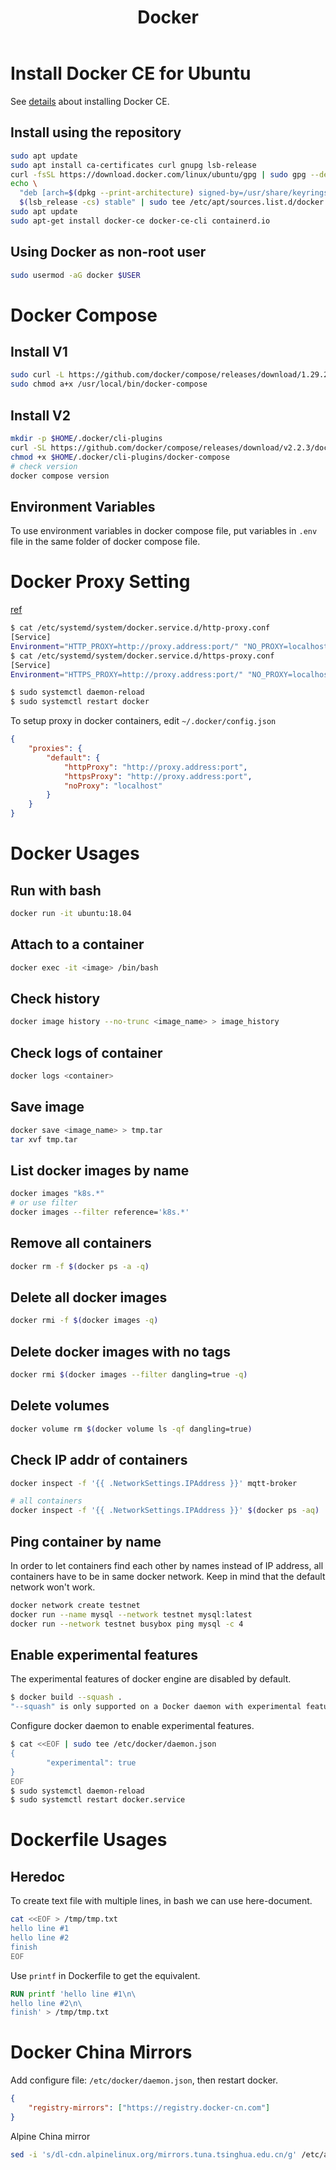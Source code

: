 #+TITLE:     Docker
#+HTML_HEAD: <link rel="stylesheet" type="text/css" href="css/article.css" />
#+HTML_HEAD: <link rel="stylesheet" type="text/css" href="css/toc.css" />
#+INDEX: docker

* Install Docker CE for Ubuntu
  See [[https://docs.docker.com/install/linux/docker-ce/ubuntu/][details]] about installing Docker CE.
** Install using the repository
#+BEGIN_SRC sh
sudo apt update
sudo apt install ca-certificates curl gnupg lsb-release
curl -fsSL https://download.docker.com/linux/ubuntu/gpg | sudo gpg --dearmor -o /usr/share/keyrings/docker-archive-keyring.gpg
echo \
  "deb [arch=$(dpkg --print-architecture) signed-by=/usr/share/keyrings/docker-archive-keyring.gpg] https://download.docker.com/linux/ubuntu \
  $(lsb_release -cs) stable" | sudo tee /etc/apt/sources.list.d/docker.list > /dev/null
sudo apt update
sudo apt-get install docker-ce docker-ce-cli containerd.io
#+END_SRC

** Using Docker as non-root user
#+BEGIN_SRC sh
  sudo usermod -aG docker $USER
#+END_SRC

* Docker Compose

** Install V1
#+BEGIN_SRC sh
  sudo curl -L https://github.com/docker/compose/releases/download/1.29.2/docker-compose-`uname -s`-`uname -m` -o /usr/local/bin/docker-compose
  sudo chmod a+x /usr/local/bin/docker-compose
#+END_SRC

** Install V2
#+BEGIN_SRC sh
  mkdir -p $HOME/.docker/cli-plugins
  curl -SL https://github.com/docker/compose/releases/download/v2.2.3/docker-compose-linux-x86_64 -o $HOME/.docker/cli-plugins/docker-compose
  chmod +x $HOME/.docker/cli-plugins/docker-compose
  # check version
  docker compose version
#+END_SRC

** Environment Variables
   To use environment variables in docker compose file, put variables in =.env= file in the same folder of docker compose file.

* Docker Proxy Setting
  [[https://stackoverflow.com/questions/26550360/docker-ubuntu-behind-proxy][ref]]

#+BEGIN_SRC sh
  $ cat /etc/systemd/system/docker.service.d/http-proxy.conf
  [Service]
  Environment="HTTP_PROXY=http://proxy.address:port/" "NO_PROXY=localhost, 127.0.0.1"
  $ cat /etc/systemd/system/docker.service.d/https-proxy.conf
  [Service]
  Environment="HTTPS_PROXY=http://proxy.address:port/" "NO_PROXY=localhost, 127.0.0.1"

  $ sudo systemctl daemon-reload
  $ sudo systemctl restart docker
#+END_SRC

To setup proxy in docker containers, edit =~/.docker/config.json=
#+BEGIN_SRC json
  {
      "proxies": {
          "default": {
              "httpProxy": "http://proxy.address:port",
              "httpsProxy": "http://proxy.address:port",
              "noProxy": "localhost"
          }
      }
  }
#+END_SRC

* Docker Usages

** Run with bash
#+BEGIN_SRC sh
  docker run -it ubuntu:18.04
#+END_SRC

** Attach to a container
#+BEGIN_SRC sh
  docker exec -it <image> /bin/bash
#+END_SRC

** Check history
#+BEGIN_SRC sh
  docker image history --no-trunc <image_name> > image_history
#+END_SRC

** Check logs of container
#+BEGIN_SRC sh
  docker logs <container>
#+END_SRC

** Save image
#+BEGIN_SRC sh
  docker save <image_name> > tmp.tar
  tar xvf tmp.tar
#+END_SRC

** List docker images by name
#+BEGIN_SRC sh
  docker images "k8s.*"
  # or use filter
  docker images --filter reference='k8s.*'
#+END_SRC

** Remove all containers
#+BEGIN_SRC sh
  docker rm -f $(docker ps -a -q)
#+END_SRC

** Delete all docker images
#+BEGIN_SRC sh
  docker rmi -f $(docker images -q)
#+END_SRC

** Delete docker images with no tags
#+BEGIN_SRC sh
  docker rmi $(docker images --filter dangling=true -q)
#+END_SRC

** Delete volumes
#+BEGIN_SRC sh
  docker volume rm $(docker volume ls -qf dangling=true)
#+END_SRC

** Check IP addr of containers
#+BEGIN_SRC sh
  docker inspect -f '{{ .NetworkSettings.IPAddress }}' mqtt-broker

  # all containers
  docker inspect -f '{{ .NetworkSettings.IPAddress }}' $(docker ps -aq)
#+END_SRC

** Ping container by name
   In order to let containers find each other by names instead of IP address,
   all containers have to be in same docker network. Keep in mind that the default
   network won't work.
#+BEGIN_SRC sh
  docker network create testnet
  docker run --name mysql --network testnet mysql:latest
  docker run --network testnet busybox ping mysql -c 4
#+END_SRC

** Enable experimental features

   The experimental features of docker engine are disabled by default.
#+BEGIN_SRC sh
$ docker build --squash .
"--squash" is only supported on a Docker daemon with experimental features enabled
#+END_SRC

   Configure docker daemon to enable experimental features.
#+BEGIN_SRC sh
  $ cat <<EOF | sudo tee /etc/docker/daemon.json
  {
          "experimental": true
  }
  EOF
  $ sudo systemctl daemon-reload
  $ sudo systemctl restart docker.service
#+END_SRC

* Dockerfile Usages

** Heredoc
   To create text file with multiple lines, in bash we can use here-document.
#+BEGIN_SRC sh
  cat <<EOF > /tmp/tmp.txt
  hello line #1
  hello line #2
  finish
  EOF
#+END_SRC
   Use =printf= in Dockerfile to get the equivalent.
#+BEGIN_SRC dockerfile
  RUN printf 'hello line #1\n\
  hello line #2\n\
  finish' > /tmp/tmp.txt
#+END_SRC

* Docker China Mirrors

  Add configure file: =/etc/docker/daemon.json=, then restart docker.

#+BEGIN_SRC json
{
    "registry-mirrors": ["https://registry.docker-cn.com"]
}
#+END_SRC

  Alpine China mirror

#+BEGIN_SRC sh
  sed -i 's/dl-cdn.alpinelinux.org/mirrors.tuna.tsinghua.edu.cn/g' /etc/apk/repositories
#+END_SRC
